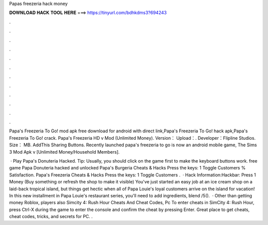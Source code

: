 Papas freezeria hack money



𝐃𝐎𝐖𝐍𝐋𝐎𝐀𝐃 𝐇𝐀𝐂𝐊 𝐓𝐎𝐎𝐋 𝐇𝐄𝐑𝐄 ===> https://tinyurl.com/bdhkdms3?694243



.



.



.



.



.



.



.



.



.



.



.



.

Papa's Freezeria To Go! mod apk free download for android with direct link,Papa's Freezeria To Go! hack apk,Papa's Freezeria To Go! crack. Papa's Freezeria HD v Mod (Unlimited Money). Version： Upload：. Developer：Flipline Studios. Size： MB. AddThis Sharing Buttons. Recently launched papa's freezeria to go is now an android mobile game, The Sims 3 Mod Apk v [Unlimited Money/Household Members].

 · Play Papa's Donuteria Hacked. Tip: Usually, you should click on the game first to make the keyboard buttons work. free game Papa Donuteria hacked and unlocked  Papa's Burgeria Cheats & Hacks Press the keys: 1 Toggle Customers % Satisfaction. Papa's Freezeria Cheats & Hacks Press the keys: 1 Toggle Customers .  · Hack Information:Hackbar: Press 1 Money (Buy something or refresh the shop to make it visible) You've just started an easy job at an ice cream shop on a laid-back tropical island, but things get hectic when all of Papa Louie's loyal customers arrive on the island for vacation! In this new installment in Papa Louie's restaurant series, you'll need to add ingredients, blend /5().  · Other than getting money Roblox, players also Simcity 4: Rush Hour Cheats And Cheat Codes, Pc To enter cheats in SimCity 4: Rush Hour, press Ctrl-X during the game to enter the console and confirm the cheat by pressing Enter. Great place to get cheats, cheat codes, tricks, and secrets for PC. .
